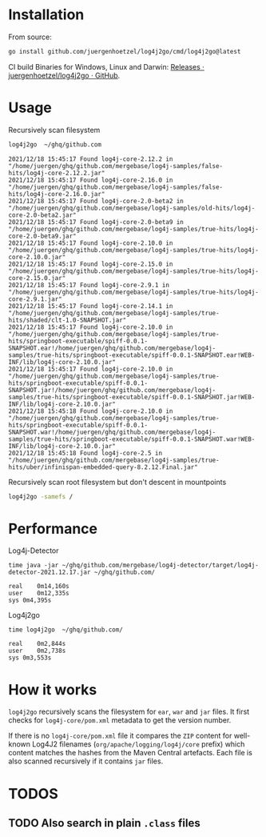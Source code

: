 [[https://github.com/fsharp/emacs-fsharp-mode/actions][file:https://github.com/juergenhoetzel/log4j2go/workflows/CI/badge.svg]]
* Installation

  From source:
  #+begin_src bash
  go install github.com/juergenhoetzel/log4j2go/cmd/log4j2go@latest
  #+end_src

  CI build Binaries for Windows, Linux and Darwin:  [[https://github.com/juergenhoetzel/log4j2go/releases][Releases · juergenhoetzel/log4j2go · GitHub]].
* Usage

  Recursively scan filesystem
  #+begin_src bash
  log4j2go  ~/ghq/github.com
  #+end_src
#+begin_src text
2021/12/18 15:45:17 Found log4j-core-2.12.2 in "/home/juergen/ghq/github.com/mergebase/log4j-samples/false-hits/log4j-core-2.12.2.jar"
2021/12/18 15:45:17 Found log4j-core-2.16.0 in "/home/juergen/ghq/github.com/mergebase/log4j-samples/false-hits/log4j-core-2.16.0.jar"
2021/12/18 15:45:17 Found log4j-core-2.0-beta2 in "/home/juergen/ghq/github.com/mergebase/log4j-samples/old-hits/log4j-core-2.0-beta2.jar"
2021/12/18 15:45:17 Found log4j-core-2.0-beta9 in "/home/juergen/ghq/github.com/mergebase/log4j-samples/true-hits/log4j-core-2.0-beta9.jar"
2021/12/18 15:45:17 Found log4j-core-2.10.0 in "/home/juergen/ghq/github.com/mergebase/log4j-samples/true-hits/log4j-core-2.10.0.jar"
2021/12/18 15:45:17 Found log4j-core-2.15.0 in "/home/juergen/ghq/github.com/mergebase/log4j-samples/true-hits/log4j-core-2.15.0.jar"
2021/12/18 15:45:17 Found log4j-core-2.9.1 in "/home/juergen/ghq/github.com/mergebase/log4j-samples/true-hits/log4j-core-2.9.1.jar"
2021/12/18 15:45:17 Found log4j-core-2.14.1 in "/home/juergen/ghq/github.com/mergebase/log4j-samples/true-hits/shaded/clt-1.0-SNAPSHOT.jar"
2021/12/18 15:45:17 Found log4j-core-2.10.0 in "/home/juergen/ghq/github.com/mergebase/log4j-samples/true-hits/springboot-executable/spiff-0.0.1-SNAPSHOT.ear!/home/juergen/ghq/github.com/mergebase/log4j-samples/true-hits/springboot-executable/spiff-0.0.1-SNAPSHOT.ear!WEB-INF/lib/log4j-core-2.10.0.jar"
2021/12/18 15:45:17 Found log4j-core-2.10.0 in "/home/juergen/ghq/github.com/mergebase/log4j-samples/true-hits/springboot-executable/spiff-0.0.1-SNAPSHOT.jar!/home/juergen/ghq/github.com/mergebase/log4j-samples/true-hits/springboot-executable/spiff-0.0.1-SNAPSHOT.jar!WEB-INF/lib/log4j-core-2.10.0.jar"
2021/12/18 15:45:18 Found log4j-core-2.10.0 in "/home/juergen/ghq/github.com/mergebase/log4j-samples/true-hits/springboot-executable/spiff-0.0.1-SNAPSHOT.war!/home/juergen/ghq/github.com/mergebase/log4j-samples/true-hits/springboot-executable/spiff-0.0.1-SNAPSHOT.war!WEB-INF/lib/log4j-core-2.10.0.jar"
2021/12/18 15:45:18 Found log4j-core-2.5 in "/home/juergen/ghq/github.com/mergebase/log4j-samples/true-hits/uber/infinispan-embedded-query-8.2.12.Final.jar"
#+end_src

  Recursively scan root filesystem but don't descent in mountpoints
  #+begin_src bash
  log4j2go -samefs /
  #+end_src
* Performance

Log4j-Detector
#+begin_src text
time java -jar ~/ghq/github.com/mergebase/log4j-detector/target/log4j-detector-2021.12.17.jar ~/ghq/github.com/

real	0m14,160s
user	0m12,335s
sys	0m4,395s
#+end_src

Log4j2go
#+begin_src test
time log4j2go  ~/ghq/github.com/

real	0m2,844s
user	0m2,738s
sys	0m3,553s
#+end_src
* How it works

  =log4j2go= recursively scans the filesystem for =ear=, =war= and
  =jar= files.  It first checks for =log4j-core/pom.xml= metadata to
  get the version number.

  If there is no =log4j-core/pom.xml= file it compares the =ZIP=
  content for well-known Log4J2 filenames (=org/apache/logging/log4j/core= prefix) which
  content matches the hashes from the Maven Central artefacts.  Each
  file is also scanned recursively if it contains =jar= files.
  
* TODOS
** TODO Also search in plain =.class= files
